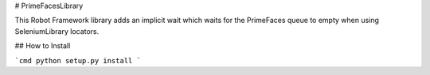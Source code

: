 # PrimeFacesLibrary

This Robot Framework library adds an implicit wait which waits for the PrimeFaces queue to empty when using SeleniumLibrary locators.

## How to Install

```cmd
python setup.py install
```